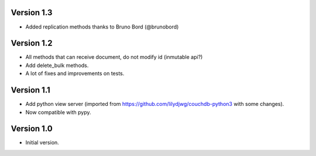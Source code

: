 Version 1.3
-----------

- Added replication methods thanks to Bruno Bord (@brunobord)

Version 1.2
-----------

- All methods that can receive document, do not modify id (inmutable api?)
- Add delete_bulk methods.
- A lot of fixes and improvements on tests.

Version 1.1
-----------

- Add python view server (imported from https://github.com/lilydjwg/couchdb-python3 with some changes).
- Now compatible with pypy.


Version 1.0
-----------

- Initial version.
